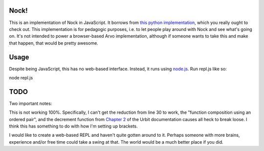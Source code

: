 =====
Nock!
=====

This is an implementation of Nock in JavaScript.  It borrows from `this python implementation`_, which you really ought to check out.  This implementation is for pedagogic purposes, i.e. to let people play around with Nock and see what's going on.  It's not intended to power a browser-based Arvo implementation, although if someone wants to take this and make that happen, that would be pretty awesome.

.. _this python implementation: https://github.com/eykd/nock

====
Usage
====
Despite being JavaScript, this has no web-based interface.  Instead, it runs
using `node.js`_.  Run repl.js like so:

.. _node.js: http://nodejs.org

node repl.js

====
TODO
====

Two important notes:

This is not working 100%.  Specifically, I can't get the reduction from line 30
to work, the "function composition using an ordered pair", and the decrement
function from `Chapter 2`_ of the Urbit documentation causes all heck to break loose.  I think this has something to do with how I'm setting up brackets.  

I would like to create a web-based REPL and haven't quite gotten around to it.
Perhaps someone with more brains, experience and/or free time could take a
swing at that.  The world would be a much better place if you did.

.. _Chapter 2: http://www.urbit.org/2013/08/22/Chapter-2-nock.html
